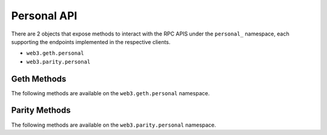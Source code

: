 Personal API
============

There are 2 objects that expose methods to interact with the RPC APIS
under the ``personal_`` namespace, each supporting the endpoints
implemented in the respective clients.

- ``web3.geth.personal``
- ``web3.parity.personal``


.. py:module:: web3.geth.personal

Geth Methods
------------

The following methods are available on the ``web3.geth.personal`` namespace.

.. py:method:: listAccounts

    * Delegates to ``personal_listAccounts`` RPC Method

    Returns the list of known accounts.

    .. code-block:: python

        >>> web3.geth.personal.listAccounts()
        ['0xd3cda913deb6f67967b99d67acdfa1712c293601']


.. py:method:: importRawKey(self, private_key, passphrase)

    * Delegates to ``personal_importRawKey`` RPC Method

    Adds the given ``private_key`` to the node's keychain, encrypted with the
    given ``passphrase``.  Returns the address of the imported account.

    .. code-block:: python

        >>> web3.geth.personal.importRawKey(some_private_key, 'the-passphrase')
        '0xd3cda913deb6f67967b99d67acdfa1712c293601'


.. py:method:: newAccount(self, password)

    * Delegates to ``personal_newAccount`` RPC Method

    Generates a new account in the node's keychain encrypted with the
    given ``passphrase``.  Returns the address of the created account.

    .. code-block:: python

        >>> web3.geth.personal.newAccount('the-passphrase')
        '0xd3cda913deb6f67967b99d67acdfa1712c293601'


.. py:method:: lockAccount(self, account)

    * Delegates to ``personal_lockAccount`` RPC Method

    Locks the given ``account``.

    .. code-block:: python

        >>> web3.geth.personal.lockAccount('0xd3cda913deb6f67967b99d67acdfa1712c293601')


.. py:method:: unlockAccount(self, account, passphrase, duration=None)

    * Delegates to ``personal_unlockAccount`` RPC Method

    Unlocks the given ``account`` for ``duration`` seconds.  If ``duration`` is
    ``None`` then the account will remain unlocked indefinitely.  Returns
    boolean as to whether the account was successfully unlocked.

    .. code-block:: python

        >>> web3.geth.personal.unlockAccount('0xd3cda913deb6f67967b99d67acdfa1712c293601', 'wrong-passphrase')
        False
        >>> web3.geth.personal.unlockAccount('0xd3cda913deb6f67967b99d67acdfa1712c293601', 'the-passphrase')
        True

.. py:method:: sendTransaction(self, transaction, passphrase)

    * Delegates to ``personal_sendTransaction`` RPC Method

    Sends the transaction.


.. py:module:: web3.parity.personal

Parity Methods
--------------

The following methods are available on the ``web3.parity.personal`` namespace.

.. py:method:: listAccounts

    * Delegates to ``personal_listAccounts`` RPC Method

    Returns the list of known accounts.

    .. code-block:: python

        >>> web3.parity.personal.listAccounts()
        ['0xd3cda913deb6f67967b99d67acdfa1712c293601']


.. py:method:: importRawKey(self, private_key, passphrase)

    * Delegates to ``personal_importRawKey`` RPC Method

    Adds the given ``private_key`` to the node's keychain, encrypted with the
    given ``passphrase``.  Returns the address of the imported account.

    .. code-block:: python

        >>> web3.parity.personal.importRawKey(some_private_key, 'the-passphrase')
        '0xd3cda913deb6f67967b99d67acdfa1712c293601'


.. py:method:: newAccount(self, password)

    * Delegates to ``personal_newAccount`` RPC Method

    Generates a new account in the node's keychain encrypted with the
    given ``passphrase``.  Returns the address of the created account.

    .. code-block:: python

        >>> web3.parity.personal.newAccount('the-passphrase')
        '0xd3cda913deb6f67967b99d67acdfa1712c293601'


.. py:method:: unlockAccount(self, account, passphrase, duration=None)

    * Delegates to ``personal_unlockAccount`` RPC Method

    Unlocks the given ``account`` for ``duration`` seconds.  If ``duration`` is
    ``None`` then the account will remain unlocked indefinitely.  Returns
    boolean as to whether the account was successfully unlocked.

    .. code-block:: python

        # Invalid call to personal_unlockAccount on Parity currently returns True, due to Parity bug
        >>> web3.parity.personal.unlockAccount('0xd3cda913deb6f67967b99d67acdfa1712c293601', 'wrong-passphrase')
        True
        >>> web3.parity.personal.unlockAccount('0xd3cda913deb6f67967b99d67acdfa1712c293601', 'the-passphrase')
        True

.. py:method:: sendTransaction(self, transaction, passphrase)

    * Delegates to ``personal_sendTransaction`` RPC Method

    Sends the transaction.
